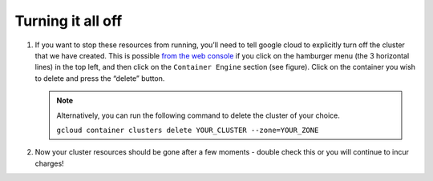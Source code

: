 Turning it all off
==================

1. If you want to stop these resources from running, you’ll need to tell google
   cloud to explicitly turn off the cluster that we have created. This is
   possible `from the web console <https://console.cloud.google.com>`_ if you
   click on the hamburger menu (the 3 horizontal lines) in the top left, and
   then click on the ``Container Engine`` section (see figure). Click on the
   container you wish to delete and press the “delete” button.

   .. image:: _static/images/container_engine_location.jpg
      :height: 600px

   .. note::

      Alternatively, you can run the following command to delete the cluster of your choice.

      ``gcloud container clusters delete YOUR_CLUSTER --zone=YOUR_ZONE``

2. Now your cluster resources should be gone after a few moments - double check this or you will continue to incur charges!
